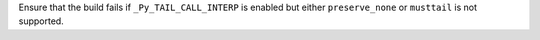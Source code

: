 Ensure that the build fails if ``_Py_TAIL_CALL_INTERP`` is enabled but either
``preserve_none`` or ``musttail`` is not supported.
